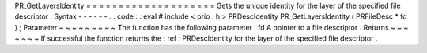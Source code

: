 PR_GetLayersIdentity
=
=
=
=
=
=
=
=
=
=
=
=
=
=
=
=
=
=
=
=
Gets
the
unique
identity
for
the
layer
of
the
specified
file
descriptor
.
Syntax
-
-
-
-
-
-
.
.
code
:
:
eval
#
include
<
prio
.
h
>
PRDescIdentity
PR_GetLayersIdentity
(
PRFileDesc
*
fd
)
;
Parameter
~
~
~
~
~
~
~
~
~
The
function
has
the
following
parameter
:
fd
A
pointer
to
a
file
descriptor
.
Returns
~
~
~
~
~
~
~
If
successful
the
function
returns
the
:
ref
:
PRDescIdentity
for
the
layer
of
the
specified
file
descriptor
.

